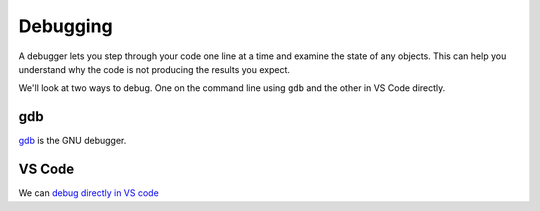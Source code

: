 *********
Debugging
*********

A debugger lets you step through your code one line at a time and
examine the state of any objects.  This can help you understand why
the code is not producing the results you expect.

We'll look at two ways to debug.  One on the command line using ``gdb``
and the other in VS Code directly.


gdb
===

`gdb <https://www.sourceware.org/gdb/documentation/>`_ is the GNU debugger.



VS Code
=======

We can `debug directly in VS code <https://code.visualstudio.com/docs/editor/debugging>`_

